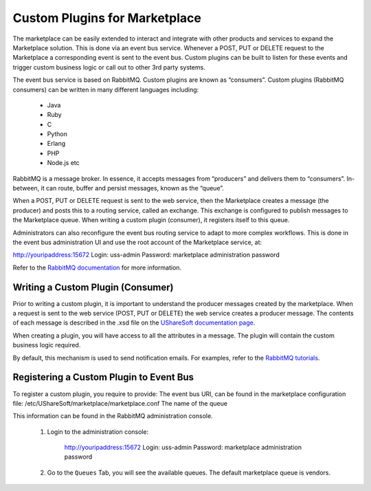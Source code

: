 .. Copyright (c) 2007-2016 UShareSoft, All rights reserved

.. _custom-plugins:

Custom Plugins for Marketplace
===============================

The marketplace can be easily extended to interact and integrate with other products and services to expand the Marketplace solution.  This is done via an event bus service.  Whenever a POST, PUT or DELETE request to the Marketplace a corresponding event is sent to the event bus.  Custom plugins can be built to listen for these events and trigger custom business logic or call out to other 3rd party systems.

The event bus service is based on RabbitMQ.  Custom plugins are known as “consumers”.
Custom plugins (RabbitMQ consumers) can be written in many different languages including:

	* Java
	* Ruby
	* C
	* Python
	* Erlang
	* PHP
	* Node.js etc

RabbitMQ is a message broker.  In essence, it accepts messages from “producers” and delivers them to “consumers”.  In-between, it can route, buffer and persist messages, known as the “queue”.  

When a POST, PUT or DELETE request is sent to the web service, then the Marketplace creates a message (the producer) and posts this to a routing service, called an exchange.  This exchange is configured to publish messages to the Marketplace queue.  When writing a custom plugin (consumer), it registers itself to this queue.  

Administrators can also reconfigure the event bus routing service to adapt to more complex workflows.  This is done in the event bus administration UI and use the root account of the Marketplace service, at:

http://youripaddress:15672
Login: uss-admin
Password: marketplace administration password

Refer to the `RabbitMQ documentation <https://www.rabbitmq.com/documentation.html>`_ for more information.


Writing a Custom Plugin (Consumer)
----------------------------------

Prior to writing a custom plugin, it is important to understand the producer messages created by the marketplace.  When a request is sent to the web service (POST, PUT or DELETE) the web service creates a producer message.  The contents of each message is described in the .xsd file on the `UShareSoft documentation page <https://www.usharesoft.com/resources/docs/>`_.

When creating a plugin, you will have access to all the attributes in a message.  The plugin will contain the custom business logic required.

By default, this mechanism is used to send notification emails.  For examples, refer to the `RabbitMQ tutorials <https://www.rabbitmq.com/getstarted.html>`_.

Registering a Custom Plugin to Event Bus
----------------------------------------

To register a custom plugin, you require to provide:
The event bus URI, can be found in the marketplace configuration file: /etc/UShareSoft/marketplace/marketplace.conf
The name of the queue

This information can be found in the RabbitMQ administration console.  

	1. Login to the administration console:

		http://youripaddress:15672
		Login: uss-admin
		Password: marketplace administration password

	2. Go to the ``Queues`` Tab, you will see the available queues.  The default marketplace queue is vendors.


.. image:: /images/queues.jpg

